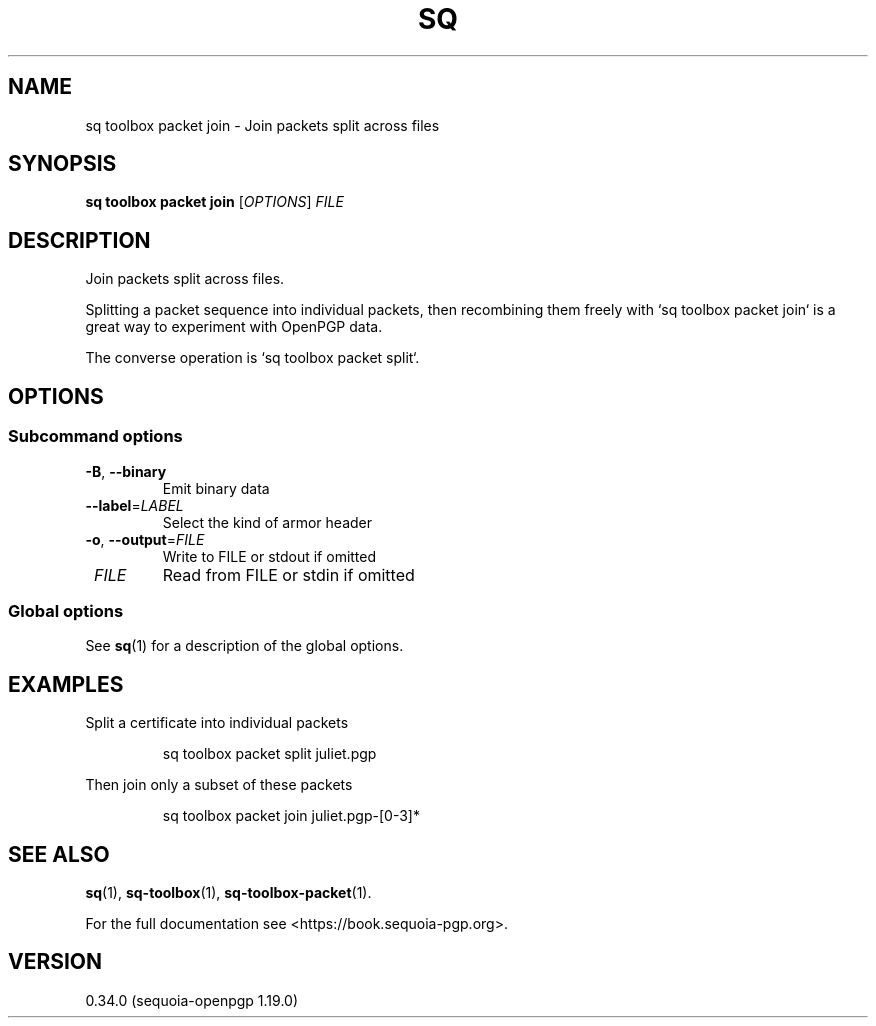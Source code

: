 .TH SQ 1 0.34.0 "Sequoia PGP" "User Commands"
.SH NAME
sq toolbox packet join \- Join packets split across files
.SH SYNOPSIS
.br
\fBsq toolbox packet join\fR [\fIOPTIONS\fR] \fIFILE\fR
.SH DESCRIPTION
Join packets split across files.
.PP
Splitting a packet sequence into individual packets, then recombining
them freely with `sq toolbox packet join` is a great way to experiment with
OpenPGP data.
.PP
The converse operation is `sq toolbox packet split`.
.PP


.SH OPTIONS
.SS "Subcommand options"
.TP
\fB\-B\fR, \fB\-\-binary\fR
Emit binary data
.TP
\fB\-\-label\fR=\fILABEL\fR
Select the kind of armor header
.TP
\fB\-o\fR, \fB\-\-output\fR=\fIFILE\fR
Write to FILE or stdout if omitted
.TP
 \fIFILE\fR
Read from FILE or stdin if omitted
.SS "Global options"
See \fBsq\fR(1) for a description of the global options.
.SH EXAMPLES
.PP

.PP
Split a certificate into individual packets
.PP
.nf
.RS
sq toolbox packet split juliet.pgp
.RE
.PP
.fi

.PP
Then join only a subset of these packets
.PP
.nf
.RS
sq toolbox packet join juliet.pgp\-[0\-3]*
.RE
.fi
.SH "SEE ALSO"
.nh
\fBsq\fR(1), \fBsq\-toolbox\fR(1), \fBsq\-toolbox\-packet\fR(1).
.hy
.PP
For the full documentation see <https://book.sequoia\-pgp.org>.
.SH VERSION
0.34.0 (sequoia\-openpgp 1.19.0)
